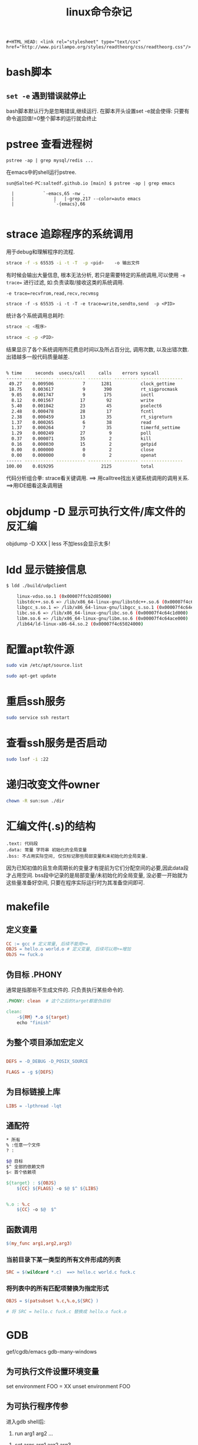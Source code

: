 #+TITLE: linux命令杂记
#+OPTIONS: toc:t num:t

#+HTML_HEAD: <link rel="stylesheet" type="text/css" href="./myorg.css"/>

#+begin_src 
#+HTML_HEAD: <link rel="stylesheet" type="text/css" href="http://www.pirilampo.org/styles/readtheorg/css/readtheorg.css"/>
#+end_src

* bash脚本

** ~set -e~ 遇到错误就停止
bash脚本默认行为是忽略错误,继续运行.
在脚本开头设置set -e就会使得: 只要有命令返回值!=0整个脚本的运行就会终止

* pstree 查看进程树

~pstree -ap | grep mysql/redis ...~

在emacs中的shell运行pstree.
#+begin_src
sun@Salted-PC:saltedf.github.io [main] $ pstree -ap | grep emacs

  |           `-emacs,65 -nw .
  |               |   |-grep,217 --color=auto emacs
  |               `-{emacs},66

#+end_src


* strace 追踪程序的系统调用
用于debug和理解程序的流程.

#+begin_src bash
strace -f -s 65535 -i -t -T  -p <pid>    -o 输出文件 
#+end_src

有时候会输出大量信息, 根本无法分析, 若只是需要特定的系统调用,可以使用 ~-e trace=~ 进行过滤, 如:负责读取/接收这类的系统调用.
 
~-e trace=recvfrom,read,recv,recvmsg~

#+begin_src 
strace -f -s 65535 -i -t -T -e trace=write,sendto,send  -p <PID> 
#+end_src


统计各个系统调用总耗时:

#+begin_src bash
strace -c <程序>

strace -c -p <PID>
#+end_src

结果显示了各个系统调用所花费总时间以及所占百分比, 调用次数, 以及出错次数. 出错越多一般代码质量越差.
#+begin_src bash

% time     seconds  usecs/call     calls    errors syscall
------ ----------- ----------- --------- --------- ----------------
 49.27    0.009506           7      1281           clock_gettime
 18.75    0.003617           9       390           rt_sigprocmask
  9.05    0.001747           9       175           ioctl
  8.12    0.001567          17        92           write
  5.40    0.001042          23        45           pselect6
  2.48    0.000478          28        17           fcntl
  2.38    0.000459          13        35           rt_sigreturn
  1.37    0.000265           6        38           read
  1.37    0.000264           7        35           timerfd_settime
  1.29    0.000249          27         9           poll
  0.37    0.000071          35         2           kill
  0.16    0.000030          15         2           getpid
  0.00    0.000000           0         2           close
  0.00    0.000000           0         2           openat
------ ----------- ----------- --------- --------- ----------------
100.00    0.019295                  2125           total

#+end_src


代码分析组合拳: strace看关键调用. ==> 用calltree找出关键系统调用的调用关系. ==>用IDE细看这条调用链 


* objdump -D 显示可执行文件/库文件的反汇编

objdump -D XXX | less 
不加less会显示太多!


* ldd 显示链接信息

#+begin_src sh
$ ldd ./build/udpclient 

	linux-vdso.so.1 (0x00007ffcb2d85000)
	libstdc++.so.6 => /lib/x86_64-linux-gnu/libstdc++.so.6 (0x00007f4c64e2a000)
	libgcc_s.so.1 => /lib/x86_64-linux-gnu/libgcc_s.so.1 (0x00007f4c64e0f000)
	libc.so.6 => /lib/x86_64-linux-gnu/libc.so.6 (0x00007f4c64c1d000)
	libm.so.6 => /lib/x86_64-linux-gnu/libm.so.6 (0x00007f4c64ace000)
	/lib64/ld-linux-x86-64.so.2 (0x00007f4c65024000)
#+end_src


* 配置apt软件源


#+begin_src bash
sudo vim /etc/apt/source.list

sudo apt-get update
#+end_src





* 重启ssh服务



#+begin_src bash
sudo service ssh restart
#+end_src






* 查看ssh服务是否启动

#+begin_src bash
sudo lsof -i :22 
#+end_src





* 递归改变文件owner 

#+begin_src bash
chown -R sun:sun ./dir
#+end_src




* 汇编文件(.s)的结构

#+begin_src 
.text: 代码段
.data: 常量 字符串 初始化的全局变量
.bss: 不占用实际空间, 仅仅标记那些局部变量和未初始化的全局变量.
#+end_src


因为已知初值的且生命周期长的变量才有提前为它们分配空间的必要,因此data段才占用空间. bss段中记录的是局部变量/未初始化的全局变量, 没必要一开始就为这些量准备好空间, 只要在程序实际运行时为其准备空间即可. 







* makefile
** 定义变量


#+begin_src makefile
CC := gcc # 定义常量, 后续不能用+=
OBJS = hello.o world.o # 定义变量, 后续可以用+=增加
ObJS += fuck.o  
#+end_src





** 伪目标 .PHONY

通常是指那些不生成文件的. 只负责执行某些命令的.


#+begin_src makefile
.PHONY: clean  # 这个之后的target都是伪目标

clean: 
	-${RM} *.o ${target}
	echo "finish"

#+end_src






** 为整个项目添加宏定义

#+begin_src makefile

DEFS = -D_DEBUG -D_POSIX_SOURCE

FLAGS = -g ${DEFS}

#+end_src






** 为目标链接上库



#+begin_src makefile
LIBS = -lpthread -lqt

#+end_src






** 通配符

#+begin_src bash 
 * 所有
 % :任意一个文件
 ? :
#+end_src




#+begin_src bash
$@ 目标
$^ 全部的依赖文件
$< 首个依赖项 
#+end_src





#+begin_src makefile
${target} : ${OBJS}
	${CC} ${FLAGS} -o $@ $^ ${LIBS}


%.o : %.c
	${CC} -o $@  $^ 
#+end_src







** 函数调用



#+begin_src makefile
$(my_func arg1,arg2,arg3)
#+end_src



*** 当前目录下某一类型的所有文件形成的列表

#+begin_src makefile
SRC = $(wildcard *.c)  ==> hello.c world.c fuck.c  
#+end_src





*** 将列表中的所有匹配项替换为指定形式

#+begin_src makefile
OBJS = $(patsubset %.c,%.o,${SRC} ) 

# 将 SRC = hello.c fuck.c 替换成 hello.o fuck.o 
#+end_src








* GDB

gef/cgdb/emacs gdb-many-windows

** 为可执行文件设置环境变量
set environment FOO = XX 
unset environment FOO

** 为可执行程序传参

进入gdb shell后: 
1. run arg1 arg2 ...


2. set args arg1 arg2 arg3 

启动gdb时通过命令行传参:

3. gdb ./main --args ./main a1 a2 a3 ...
这种方式需要额外再写一次可执行文件的路径.




** 显示某文件源代码

 #+begin_src bash
 l / list <函数> 
 #+end_src

 默认显示10行


 当有多个文件时, 为了显示其中一个文件要在文件名后加 ~:N~ , 否则会被视作函数名. 
 #+begin_src
 list myfile.cc:1
 #+end_src



** 添加断点

 用break可以添加断点, 既能在指定行上添加, 也能为指定函数添加断点.(经常用在一行中有多个函数时)

 #+begin_src gdb
 break myfile.cc:100
 =====================
 break myfunc
 #+end_src

** 查看断点
显示了断点是否被禁用, 以及断点打在何处. 每个断点都有一个ID, 对断点的操作都基于此ID
#+begin_src 

(gdb) info breakpoints
Num     Type           Disp Enb Address            What
1       breakpoint     keep y   0x0000000000408d60 in test_scanner_hello_Test::TestBody() at /home/sun/src/my_compiler/mytest/test_scanner.cc:10
#+end_src

** 禁用断点

#+begin_src gdb
(gdb) disable breakpoints 4 
(gdb) i b
Num     Type           Disp Enb Address            What
4       breakpoint     keep n   0x0000000000408d60 in test_scanner_hello_Test::TestBody() at /home/sun/src/my_compiler/mytest/test_scanner.cc:10

#+end_src

** 重新启用断点
#+begin_src 
(gdb) enable 4
(gdb) i b 
Num     Type           Disp Enb Address            What
4       breakpoint     keep y   0x0000000000408d60 in test_scanner_hello_Test::TestBody() at /home/sun/src/my_compiler/mytest/test_scanner.cc:10
#+end_src

** 删除断点
用断点序号指定要删除的断点
#+begin_src gdb
(gdb) delete breakpoints 1
#+end_src


** 保存断点到文件
这个功能本身很简陋, 使用前提是源代码不能修改过.
save breakpoints myfile

恢复断点:
source <myfile>




** 单步跳过 next
不会进入函数内部.

** 继续执行, 直至遇到断点 
continue

** 运行到某处,忽略期间的断点

until <N行> 运行下面N行, 忽略之间的断点.

** 进入到函数内部
step

** 从函数中跳出并暂停
finish



** 强制从函数中返回特定值
return 
相当于一种特殊的jump, 并不会将函数体执行完.并指定一个返回值
** 跳转到指定位置继续执行
jump linenum 

跳转后不会自动暂停, 需要断点.

** 显示当前所有的局部变量
info loacls
** 变量/表达式相关

*** 打印变量/表达式
#+begin_src gdb 
(gdb)  print tk.kind_
$2 = mycompiler::Token::INT
#+end_src

*** 自动显示变量值
display
每次都将这些变量的值打印处理.

#+begin_src 
(gdb) info display
Auto-display expressions now in effect:
Num Enb Expression
1:   y  tk.kind_
#+end_src

*** 取消对变量的自动显示
undisplay + N





*** 显示变量/表达式类型
用what/whatis
#+begin_src gdb
(gdb) what tk.kind_
type = mycompiler::Token::Kind
(gdb) what 1+3
type = int
(gdb) whatis tk.kind_
type = mycompiler::Token::Kind
#+end_src

*** 修改变量的值
可以在不修改源码的情况下对一些值进行设置.

#+begin_src 
(gdb) set var tk.kind_ = mycompiler::Token::END
#+end_src



*** 监视某变量的值
只要这个值发生改变就会自动暂停,并显示新值和旧值.

watch tk.kind_


显示所有watchpoints
info watchpoints




** 栈相关

*** 显示堆栈信息: bt



*** 切换栈帧
up/down: 上一层栈帧/下一层栈帧

frame N 切换到指定栈帧中


** 调试已经运行的程序

首先需要获得其进程pid

attach PID

detach


** 检查点
通过fork出新的进程来保存当前运行位置和状态.

*** 在当前位置添加checkpoint
checkpoint 


*** 查看所有checkpoints
info checkpoints


*** 删除指定checkpoint

delete checkpoint N






** 线程 

*** 显示所有线程 
info threads

*** 切换到指定线程
thread N






** 以指定格式显示某地址处的内容

x/格式+长度 <地址>



** 反向运行

记录反向运行所需信息

target record-full 


reverse-next
reverse-XXX



* [[./cmake-learning.org][CMake]] 






